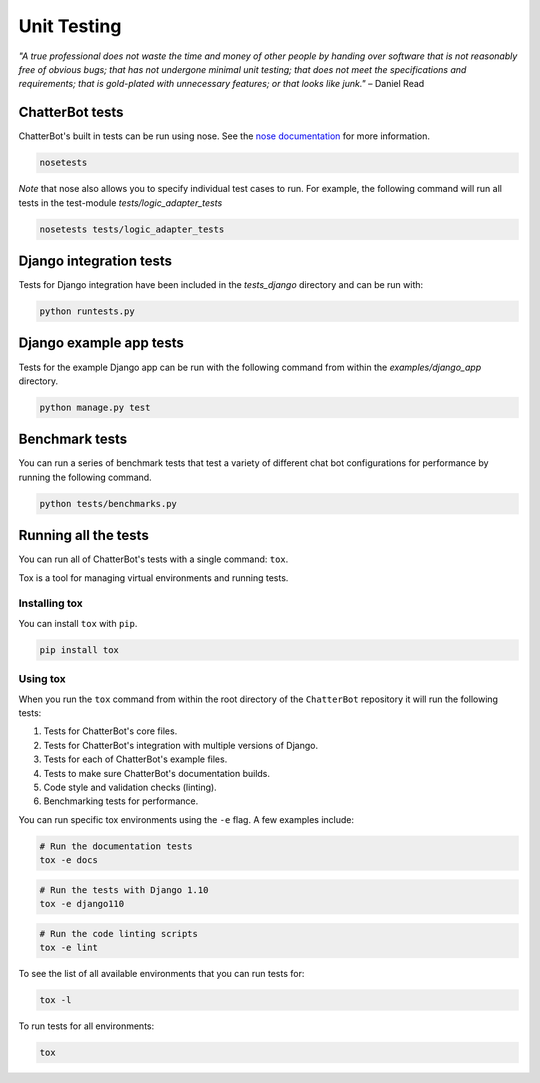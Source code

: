 ============
Unit Testing
============

*"A true professional does not waste the time and money of other people by handing over software that is not reasonably free of obvious bugs;
that has not undergone minimal unit testing; that does not meet the specifications and requirements;
that is gold-plated with unnecessary features; or that looks like junk."* – Daniel Read

ChatterBot tests
----------------

ChatterBot's built in tests can be run using nose.
See the `nose documentation`_ for more information.

.. sourcecode:: sh

   nosetests

*Note* that nose also allows you to specify individual test cases to run.
For example, the following command will run all tests in the test-module `tests/logic_adapter_tests`

.. sourcecode:: sh

   nosetests tests/logic_adapter_tests

Django integration tests
------------------------

Tests for Django integration have been included in the `tests_django` directory and
can be run with:

.. sourcecode:: sh

   python runtests.py

Django example app tests
------------------------

Tests for the example Django app can be run with the following command from within the `examples/django_app` directory.

.. sourcecode:: sh

   python manage.py test

Benchmark tests
---------------

You can run a series of benchmark tests that test a variety of different chat bot configurations for
performance by running the following command.

.. sourcecode:: sh

   python tests/benchmarks.py

Running all the tests
---------------------

You can run all of ChatterBot's tests with a single command: ``tox``.

Tox is a tool for managing virtual environments and running tests.

Installing tox
++++++++++++++

You can install ``tox`` with ``pip``.

.. code-block:: bash

   pip install tox

Using tox
+++++++++

When you run the ``tox`` command from within the root directory of
the ``ChatterBot`` repository it will run the following tests:

1. Tests for ChatterBot's core files.
2. Tests for ChatterBot's integration with multiple versions of Django.
3. Tests for each of ChatterBot's example files.
4. Tests to make sure ChatterBot's documentation builds.
5. Code style and validation checks (linting).
6. Benchmarking tests for performance.

You can run specific tox environments using the ``-e`` flag.
A few examples include:

.. code-block:: bash

   # Run the documentation tests
   tox -e docs

.. code-block:: bash

   # Run the tests with Django 1.10
   tox -e django110

.. code-block:: bash

   # Run the code linting scripts
   tox -e lint

To see the list of all available environments that you can run tests for:

.. code-block:: bash

   tox -l

To run tests for all environments:

.. code-block:: bash

   tox

..  _`nose documentation`: https://nose.readthedocs.org/en/latest/
